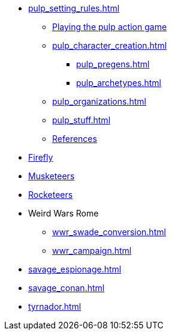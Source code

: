 // * Settings
* xref:pulp_setting_rules.adoc[]
** xref:pulp_intro.adoc[Playing the pulp action game]
** xref:pulp_character_creation.adoc[]
*** xref:pulp_pregens.adoc[]
*** xref:pulp_archetypes.adoc[]
** xref:pulp_organizations.adoc[]
** xref:pulp_stuff.adoc[]
** xref:pulp_colophon.adoc[References]
* xref:firefly_swade.adoc[Firefly]
* xref:Savage_Musketeers.adoc[Musketeers]
* xref:Savage_Three_Rocketeers.adoc[Rocketeers]
// ** xref:_dtoa_chases.adoc[Pulp Chases]
// * xref:savage_top_secret.adoc[]
* Weird Wars Rome
** xref:wwr_swade_conversion.adoc[]
// *** xref:wwr_bestiary.adoc[]
** xref:wwr_campaign.adoc[]
* xref:savage_espionage.adoc[]
* xref:savage_conan.adoc[]
* xref:tyrnador.adoc[]